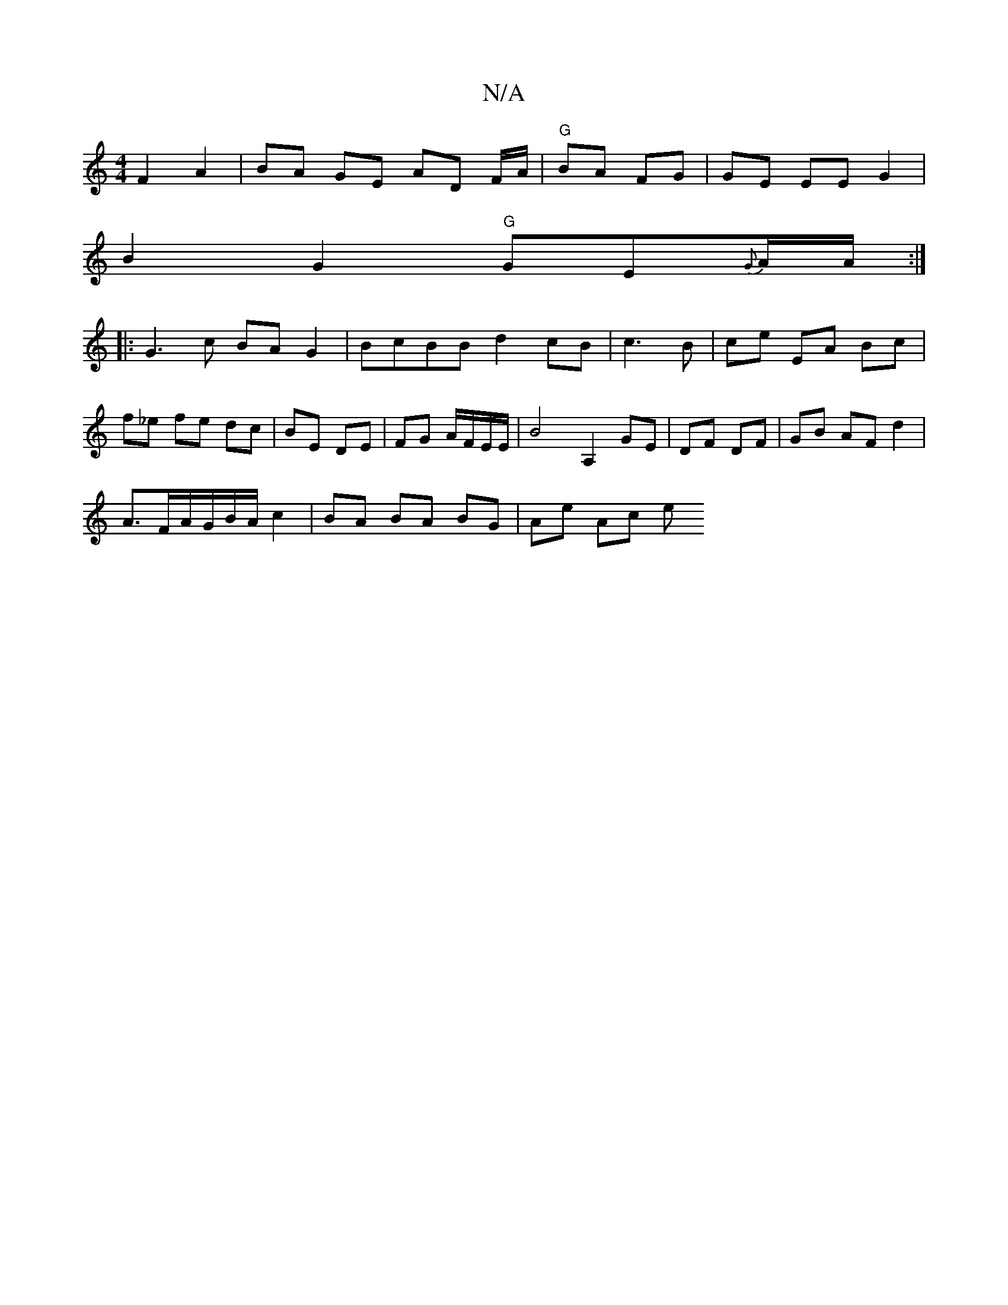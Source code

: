 X:1
T:N/A
M:4/4
R:N/A
K:Cmajor
F2 A2 | BA GE AD F/A/ | "G"BA FG | GE EE G2|
B2 G2 "G"GE{G}A/2A/2:|
|:G3 c BAG2|BcBB d2 cB|c3 B | ce EA Bc|
f_e fe dc|BE DE|FG A/F/E/E/ | B4 A,2 GE|DF DF|GB AF d2 |
A>FA/G/B/A/ c2 | BA BA BG | Ae Ac e